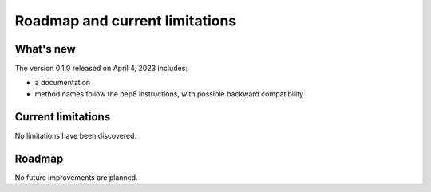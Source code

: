 Roadmap and current limitations
===============================

What's new
----------

The version 0.1.0 released on April 4, 2023 includes:

- a documentation
- method names follow the pep8 instructions, with possible backward
  compatibility

Current limitations
-------------------

No limitations have been discovered.

Roadmap
-------

No future improvements are planned.
